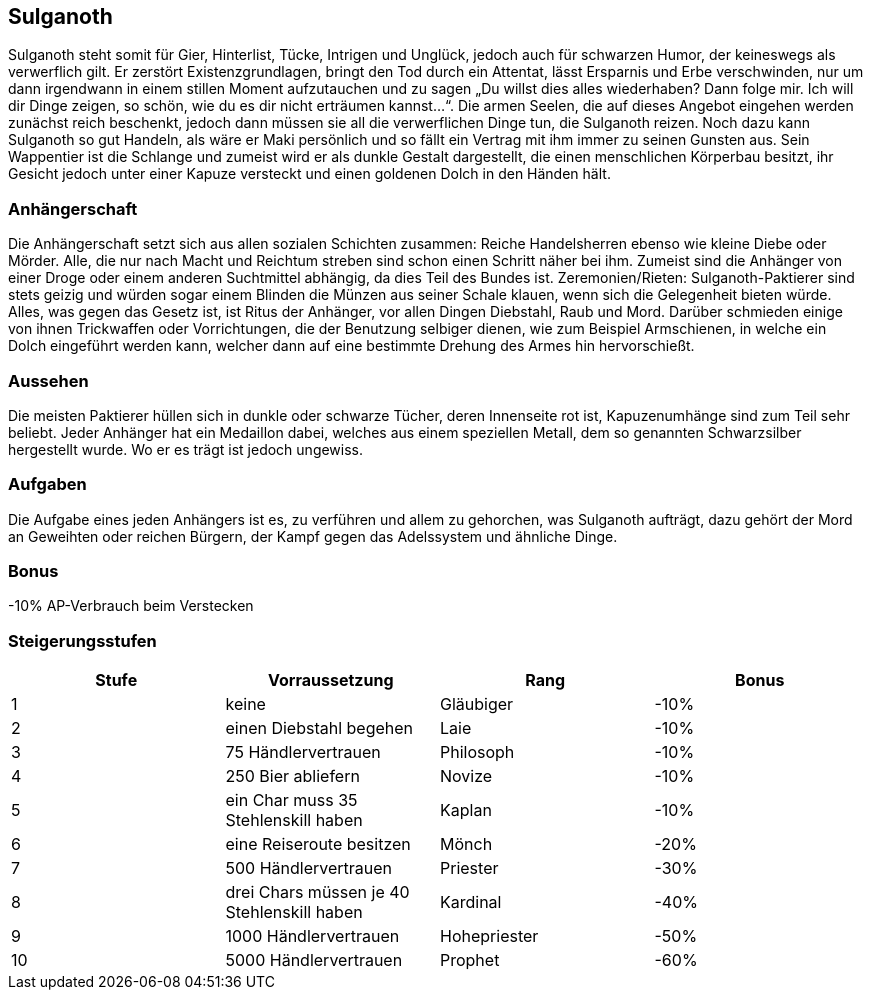 :source-highlighter: highlight.js
== Sulganoth

Sulganoth steht somit für Gier, Hinterlist, Tücke, Intrigen und Unglück, jedoch auch für schwarzen Humor, der keineswegs als verwerflich gilt. Er zerstört Existenzgrundlagen, bringt den Tod durch ein Attentat, lässt Ersparnis und Erbe verschwinden, nur um dann irgendwann in einem stillen Moment aufzutauchen und zu sagen „Du willst dies alles wiederhaben? Dann folge mir. Ich will dir Dinge zeigen, so schön, wie du es dir nicht erträumen kannst...“. Die armen Seelen, die auf dieses Angebot eingehen werden zunächst reich beschenkt, jedoch dann müssen sie all die verwerflichen Dinge tun, die Sulganoth reizen. Noch dazu kann Sulganoth so gut Handeln, als wäre er Maki persönlich und so fällt ein Vertrag mit ihm immer zu seinen Gunsten aus. Sein Wappentier ist die Schlange und zumeist wird er als dunkle Gestalt dargestellt, die einen menschlichen Körperbau besitzt, ihr Gesicht jedoch unter einer Kapuze versteckt und einen goldenen Dolch in den Händen hält. 

=== Anhängerschaft
Die Anhängerschaft setzt sich aus allen sozialen Schichten zusammen: Reiche Handelsherren ebenso wie kleine Diebe oder Mörder. Alle, die nur nach Macht und Reichtum streben sind schon einen Schritt näher bei ihm. Zumeist sind die Anhänger von einer Droge oder einem anderen Suchtmittel abhängig, da dies Teil des Bundes ist. Zeremonien/Rieten: Sulganoth-Paktierer sind stets geizig und würden sogar einem Blinden die Münzen aus seiner Schale klauen, wenn sich die Gelegenheit bieten würde. Alles, was gegen das Gesetz ist, ist Ritus der Anhänger, vor allen Dingen Diebstahl, Raub und Mord. Darüber schmieden einige von ihnen Trickwaffen oder Vorrichtungen, die der Benutzung selbiger dienen, wie zum Beispiel Armschienen, in welche ein Dolch eingeführt werden kann, welcher dann auf eine bestimmte Drehung des Armes hin hervorschießt. 

=== Aussehen
Die meisten Paktierer hüllen sich in dunkle oder schwarze Tücher, deren Innenseite rot ist, Kapuzenumhänge sind zum Teil sehr beliebt. Jeder Anhänger hat ein Medaillon dabei, welches aus einem speziellen Metall, dem so genannten Schwarzsilber hergestellt wurde. Wo er es trägt ist jedoch ungewiss.

=== Aufgaben
Die Aufgabe eines jeden Anhängers ist es, zu verführen und allem zu gehorchen, was Sulganoth aufträgt, dazu gehört der Mord an Geweihten oder reichen Bürgern, der Kampf gegen das Adelssystem und ähnliche Dinge. 

=== Bonus
-10% AP-Verbrauch beim Verstecken

=== Steigerungsstufen

[options="header"]
|==========================================================================
| Stufe | Vorraussetzung                             | Rang         | Bonus
| 1     | keine                                      | Gläubiger    | -10% 
| 2     | einen Diebstahl begehen                    | Laie         | -10% 
| 3     | 75 Händlervertrauen                        | Philosoph    | -10% 
| 4     | 250 Bier abliefern                         | Novize       | -10% 
| 5     | ein Char muss 35 Stehlenskill haben        | Kaplan       | -10% 
| 6     | eine Reiseroute besitzen                   | Mönch        | -20% 
| 7     | 500 Händlervertrauen                       | Priester     | -30% 
| 8     | drei Chars müssen je 40 Stehlenskill haben | Kardinal     | -40% 
| 9     | 1000 Händlervertrauen                      | Hohepriester | -50% 
| 10    | 5000 Händlervertrauen                      | Prophet      | -60% 
|==========================================================================
